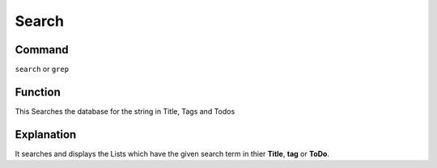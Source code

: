 ======
Search
======

Command
-------

``search`` or ``grep``


Function
--------

This Searches the database for the string in Title, Tags and Todos

Explanation
-----------

It searches and displays the Lists which have the given search term in thier **Title**, **tag** or **ToDo**.
